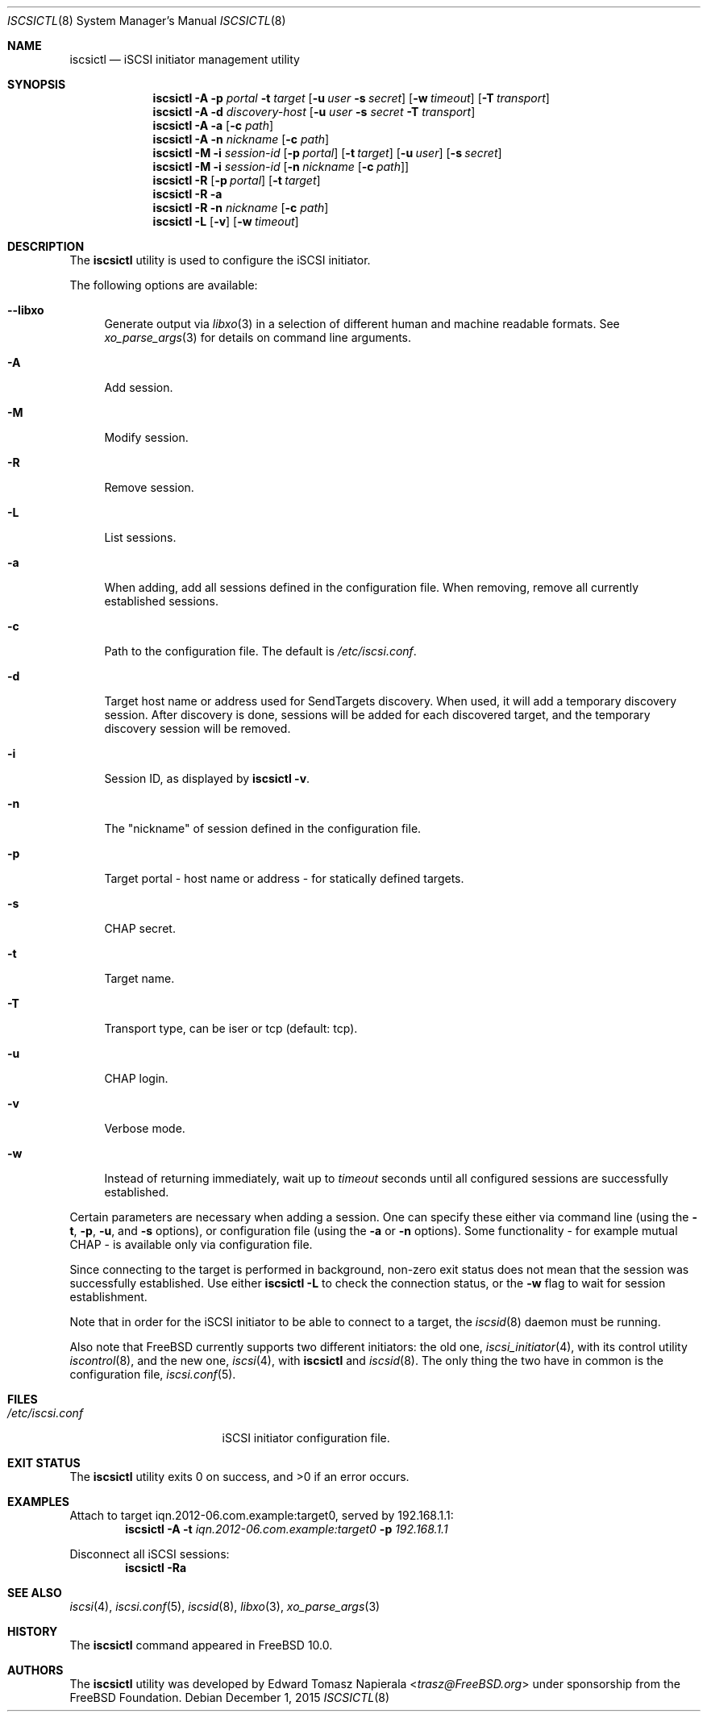.\" Copyright (c) 2012 The FreeBSD Foundation
.\" All rights reserved.
.\"
.\" This software was developed by Edward Tomasz Napierala under sponsorship
.\" from the FreeBSD Foundation.
.\"
.\" Redistribution and use in source and binary forms, with or without
.\" modification, are permitted provided that the following conditions
.\" are met:
.\" 1. Redistributions of source code must retain the above copyright
.\"    notice, this list of conditions and the following disclaimer.
.\" 2. Redistributions in binary form must reproduce the above copyright
.\"    notice, this list of conditions and the following disclaimer in the
.\"    documentation and/or other materials provided with the distribution.
.\"
.\" THIS SOFTWARE IS PROVIDED BY THE AUTHORS AND CONTRIBUTORS ``AS IS'' AND
.\" ANY EXPRESS OR IMPLIED WARRANTIES, INCLUDING, BUT NOT LIMITED TO, THE
.\" IMPLIED WARRANTIES OF MERCHANTABILITY AND FITNESS FOR A PARTICULAR PURPOSE
.\" ARE DISCLAIMED.  IN NO EVENT SHALL THE AUTHORS OR CONTRIBUTORS BE LIABLE
.\" FOR ANY DIRECT, INDIRECT, INCIDENTAL, SPECIAL, EXEMPLARY, OR CONSEQUENTIAL
.\" DAMAGES (INCLUDING, BUT NOT LIMITED TO, PROCUREMENT OF SUBSTITUTE GOODS
.\" OR SERVICES; LOSS OF USE, DATA, OR PROFITS; OR BUSINESS INTERRUPTION)
.\" HOWEVER CAUSED AND ON ANY THEORY OF LIABILITY, WHETHER IN CONTRACT, STRICT
.\" LIABILITY, OR TORT (INCLUDING NEGLIGENCE OR OTHERWISE) ARISING IN ANY WAY
.\" OUT OF THE USE OF THIS SOFTWARE, EVEN IF ADVISED OF THE POSSIBILITY OF
.\" SUCH DAMAGE.
.\"
.\" $FreeBSD$
.\"
.Dd December 1, 2015
.Dt ISCSICTL 8
.Os
.Sh NAME
.Nm iscsictl
.Nd iSCSI initiator management utility
.Sh SYNOPSIS
.Nm
.Fl A
.Fl p Ar portal Fl t Ar target
.Op Fl u Ar user Fl s Ar secret
.Op Fl w Ar timeout
.Op Fl T Ar transport
.Nm
.Fl A
.Fl d Ar discovery-host Op Fl u Ar user Fl s Ar secret Fl T Ar transport
.Nm
.Fl A
.Fl a Op Fl c Ar path
.Nm
.Fl A
.Fl n Ar nickname Op Fl c Ar path
.Nm
.Fl M
.Fl i Ar session-id
.Op Fl p Ar portal
.Op Fl t Ar target
.Op Fl u Ar user
.Op Fl s Ar secret
.Nm
.Fl M
.Fl i Ar session-id
.Op Fl n Ar nickname Op Fl c Ar path
.Nm
.Fl R
.Op Fl p Ar portal
.Op Fl t Ar target
.Nm
.Fl R
.Fl a
.Nm
.Fl R
.Fl n Ar nickname Op Fl c Ar path
.Nm
.Fl L
.Op Fl v
.Op Fl w Ar timeout
.Sh DESCRIPTION
The
.Nm
utility is used to configure the iSCSI initiator.
.Pp
The following options are available:
.Bl -tag -width ".Fl A"
.It Fl -libxo
Generate output via
.Xr libxo 3
in a selection of different human and machine readable formats.
See
.Xr xo_parse_args 3
for details on command line arguments.
.It Fl A
Add session.
.It Fl M
Modify session.
.It Fl R
Remove session.
.It Fl L
List sessions.
.It Fl a
When adding, add all sessions defined in the configuration file.
When removing, remove all currently established sessions.
.It Fl c
Path to the configuration file.
The default is
.Pa /etc/iscsi.conf .
.It Fl d
Target host name or address used for SendTargets discovery.
When used, it will add a temporary discovery session.
After discovery is done, sessions will be added for each discovered target,
and the temporary discovery session will be removed.
.It Fl i
Session ID, as displayed by
.Nm
.Fl v .
.It Fl n
The "nickname" of session defined in the configuration file.
.It Fl p
Target portal - host name or address - for statically defined targets.
.It Fl s
CHAP secret.
.It Fl t
Target name.
.It Fl T
Transport type, can be iser or tcp (default: tcp).
.It Fl u
CHAP login.
.It Fl v
Verbose mode.
.It Fl w
Instead of returning immediately, wait up to
.Ar timeout
seconds until all configured sessions are successfully established.
.El
.Pp
Certain parameters are necessary when adding a session.
One can specify these either via command line (using the
.Fl t ,
.Fl p ,
.Fl u ,
and
.Fl s
options), or configuration file (using the
.Fl a
or
.Fl n
options).
Some functionality - for example mutual CHAP - is available only
via configuration file.
.Pp
Since connecting to the target is performed in background, non-zero
exit status does not mean that the session was successfully established.
Use either
.Nm Fl L
to check the connection status, or the
.Fl w
flag to wait for session establishment.
.Pp
Note that in order for the iSCSI initiator to be able to connect to a target,
the
.Xr iscsid 8
daemon must be running.
.Pp
Also note that
.Fx
currently supports two different initiators: the old one,
.Xr iscsi_initiator 4 ,
with its control utility
.Xr iscontrol 8 ,
and the new one,
.Xr iscsi 4 ,
with
.Nm
and
.Xr iscsid 8 .
The only thing the two have in common is the configuration file,
.Xr iscsi.conf 5 .
.Sh FILES
.Bl -tag -width ".Pa /etc/iscsi.conf" -compact
.It Pa /etc/iscsi.conf
iSCSI initiator configuration file.
.El
.Sh EXIT STATUS
The
.Nm
utility exits 0 on success, and >0 if an error occurs.
.Sh EXAMPLES
Attach to target iqn.2012-06.com.example:target0, served by 192.168.1.1:
.Dl Nm Fl A Fl t Ar iqn.2012-06.com.example:target0 Fl p Ar 192.168.1.1
.Pp
Disconnect all iSCSI sessions:
.Dl Nm Fl Ra
.Sh SEE ALSO
.Xr iscsi 4 ,
.Xr iscsi.conf 5 ,
.Xr iscsid 8 ,
.Xr libxo 3 ,
.Xr xo_parse_args 3
.Sh HISTORY
The
.Nm
command appeared in
.Fx 10.0 .
.Sh AUTHORS
The
.Nm
utility was developed by
.An Edward Tomasz Napierala Aq Mt trasz@FreeBSD.org
under sponsorship from the FreeBSD Foundation.
